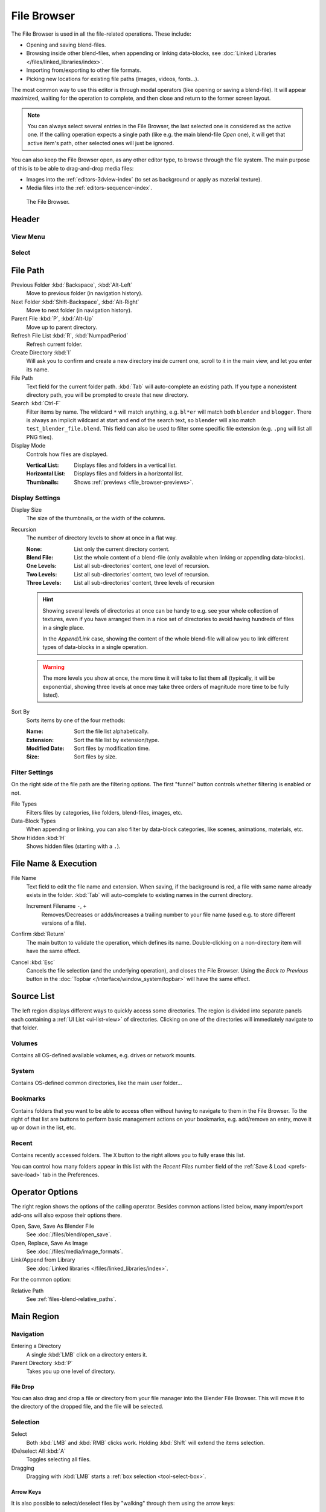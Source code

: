 
************
File Browser
************

The File Browser is used in all the file-related operations. These include:

- Opening and saving blend-files.
- Browsing inside other blend-files, when appending or linking data-blocks,
  see :doc:`Linked Libraries </files/linked_libraries/index>`.
- Importing from/exporting to other file formats.
- Picking new locations for existing file paths (images, videos, fonts...).

The most common way to use this editor is through modal operators (like opening or saving a blend-file).
It will appear maximized, waiting for the operation to complete,
and then close and return to the former screen layout.

.. note::

   You can always select several entries in the File Browser,
   the last selected one is considered as the active one.
   If the calling operation expects a single path (like e.g. the main blend-file *Open* one),
   it will get that active item's path, other selected ones will just be ignored.

You can also keep the File Browser open, as any other editor type, to browse through the file system.
The main purpose of this is to be able to drag-and-drop media files:

- Images into the :ref:`editors-3dview-index` (to set as background or apply as material texture).
- Media files into the :ref:`editors-sequencer-index`.

.. figure:: /images/editors_file-browser_editor.png

   The File Browser.


Header
======

View Menu
---------

Select
------


File Path
=========

Previous Folder :kbd:`Backspace`, :kbd:`Alt-Left`
   Move to previous folder (in navigation history).
Next Folder :kbd:`Shift-Backspace`, :kbd:`Alt-Right`
   Move to next folder (in navigation history).
Parent File :kbd:`P`, :kbd:`Alt-Up`
   Move up to parent directory.
Refresh File List :kbd:`R`, :kbd:`NumpadPeriod`
   Refresh current folder.

Create Directory :kbd:`I`
   Will ask you to confirm and create a new directory inside current one,
   scroll to it in the main view, and let you enter its name.

File Path
   Text field for the current folder path.
   :kbd:`Tab` will auto-complete an existing path.
   If you type a nonexistent directory path, you will be prompted to create that new directory.

Search :kbd:`Ctrl-F`
   Filter items by name.
   The wildcard ``*`` will match anything, e.g. ``bl*er`` will match both ``blender`` and ``blogger``.
   There is always an implicit wildcard at start and end of the search text,
   so ``blender`` will also match ``test_blender_file.blend``.
   This field can also be used to filter some specific file extension (e.g. ``.png`` will list all PNG files).

Display Mode
   Controls how files are displayed.

   :Vertical List: Displays files and folders in a vertical list.
   :Horizontal List: Displays files and folders in a horizontal list.
   :Thumbnails: Shows :ref:`previews <file_browser-previews>`.



Display Settings
----------------

Display Size
   The size of the thumbnails, or the width of the columns.

Recursion
   The number of directory levels to show at once in a flat way.

   :None: List only the current directory content.
   :Blend File: List the whole content of a blend-file (only available when linking or appending data-blocks).
   :One Levels: List all sub-directories’ content, one level of recursion.
   :Two Levels: List all sub-directories’ content, two level of recursion.
   :Three Levels: List all sub-directories’ content, three levels of recursion

   .. hint::

      Showing several levels of directories at once can be handy to e.g. see your whole collection of textures,
      even if you have arranged them in a nice set of directories to avoid having hundreds of
      files in a single place.

      In the *Append/Link* case, showing the content of the whole blend-file will allow you
      to link different types of data-blocks in a single operation.

   .. warning::

      The more levels you show at once, the more time it will take to list them all
      (typically, it will be exponential, showing three levels at once
      may take three orders of magnitude more time to be fully listed).

Sort By
   Sorts items by one of the four methods:

   :Name: Sort the file list alphabetically.
   :Extension: Sort the file list by extension/type.
   :Modified Date: Sort files by modification time.
   :Size: Sort files by size.


Filter Settings
---------------

On the right side of the file path are the filtering options.
The first "funnel" button controls whether filtering is enabled or not.

File Types
   Filters files by categories, like folders, blend-files, images, etc.

Data-Block Types
   When appending or linking, you can also filter by data-block categories, like scenes, animations, materials, etc.


Show Hidden :kbd:`H`
   Shows hidden files (starting with a ``.``).


File Name & Execution
=====================

File Name
   Text field to edit the file name and extension.
   When saving, if the background is red, a file with same name already exists in the folder.
   :kbd:`Tab` will auto-complete to existing names in the current directory.

   Increment Filename ``-``, ``+``
      Removes/Decreases or adds/increases a trailing number to your file name
      (used e.g. to store different versions of a file).

Confirm :kbd:`Return`
   The main button to validate the operation, which defines its name.
   Double-clicking on a non-directory item will have the same effect.

Cancel :kbd:`Esc`
   Cancels the file selection (and the underlying operation), and closes the File Browser.
   Using the *Back to Previous* button in the :doc:`Topbar </interface/window_system/topbar>`
   will have the same effect.


Source List
===========

The left region displays different ways to quickly access some directories.
The region is divided into separate panels each containing a :ref:`UI List <ui-list-view>` of directories.
Clicking on one of the directories will immediately navigate to that folder.


Volumes
-------

Contains all OS-defined available volumes, e.g. drives or network mounts.


System
------

Contains OS-defined common directories, like the main user folder...


Bookmarks
---------

Contains folders that you want to be able to access often without having to navigate to them in the File Browser.
To the right of that list are buttons to perform basic management actions on your bookmarks,
e.g. add/remove an entry, move it up or down in the list, etc.


Recent
------

Contains recently accessed folders.
The ``X`` button to the right allows you to fully erase this list.

You can control how many folders appear in this list with the *Recent Files* number field
of the :ref:`Save & Load <prefs-save-load>` tab in the Preferences.


Operator Options
================

The right region shows the options of the calling operator.
Besides common actions listed below, many import/export add-ons will also expose their options there.

Open, Save, Save As Blender File
   See :doc:`/files/blend/open_save`.
Open, Replace, Save As Image
   See :doc:`/files/media/image_formats`.
Link/Append from Library
   See :doc:`Linked libraries </files/linked_libraries/index>`.

For the common option:

Relative Path
   See :ref:`files-blend-relative_paths`.


Main Region
===========

Navigation
----------

Entering a Directory
   A single :kbd:`LMB` click on a directory enters it.
Parent Directory :kbd:`P`
   Takes you up one level of directory.


File Drop
^^^^^^^^^

You can also drag and drop a file or directory from your file manager into the Blender File Browser.
This will move it to the directory of the dropped file, and the file will be selected.


Selection
---------

Select
   Both :kbd:`LMB` and :kbd:`RMB` clicks work.
   Holding :kbd:`Shift` will extend the items selection.
(De)select All :kbd:`A`
   Toggles selecting all files.
Dragging
   Dragging with :kbd:`LMB` starts a :ref:`box selection <tool-select-box>`.


Arrow Keys
^^^^^^^^^^

It is also possible to select/deselect files by "walking" through them using the arrow keys:

- Just using an arrow key, the next file in the chosen direction will be selected and all others deselected.
- Holding down :kbd:`Shift` while doing this does not deselect anything so it extends to the selection,
  plus it allows to deselect files by navigating into a block
  of already selected ones (minimum two files in sequence).
- Holding down :kbd:`Shift-Ctrl` further selects/deselects all files in between.

If no file is selected, the arrow key navigation selects the first or last file in the directory,
depending on the arrow direction.

If you select a directory and hit :kbd:`Return`, you will go into that directory
(and highlighting 'parent' ``..`` entry will bring you up one level).


File Management
---------------

Delete Files :kbd:`Delete`, :kbd:`X`
   Delete the currently selected files.
Rename :kbd:`F2`
   Change the name for the currently selected file or directory.

.. warning::

   Be careful, there is no way to undo those actions!


.. _file_browser-previews:

Previews
--------

.. figure:: /images/editors_file-browser_previews.png

   The File Browser in *Thumbnail* mode.

In its *Thumbnail* display mode, the File Browser supports many types of previews. These include:

- Image and video formats
- Fonts
- Blend-files
- Internal :doc:`Data-blocks </files/data_blocks>`

See :doc:`Blend-files Previews </files/blend/previews>` for how to manage Blender data previews.
